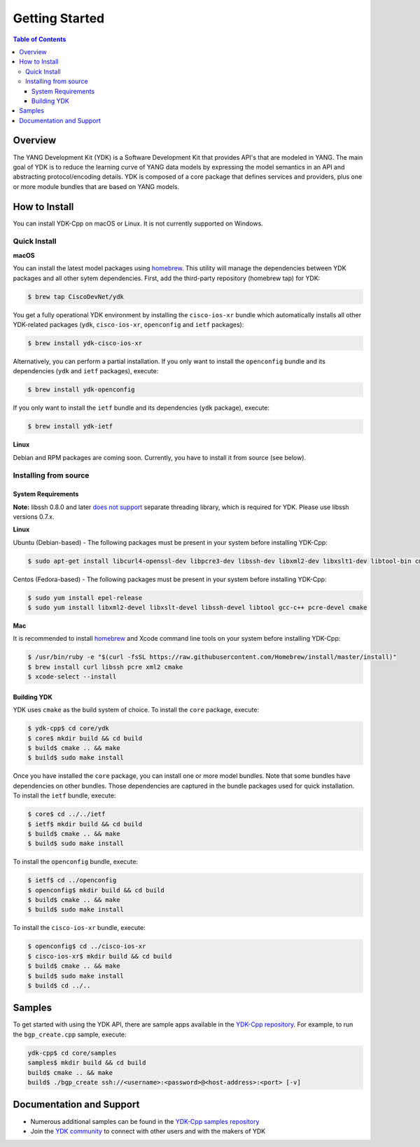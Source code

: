 ===============
Getting Started
===============
.. contents:: Table of Contents

Overview
========

The YANG Development Kit (YDK) is a Software Development Kit that provides API's that are modeled in YANG. The main goal of YDK is to reduce the learning curve of YANG data models by expressing the model semantics in an API and abstracting protocol/encoding details.  YDK is composed of a core package that defines services and providers, plus one or more module bundles that are based on YANG models.

How to Install
==============
You can install YDK-Cpp on macOS or Linux.  It is not currently supported on Windows.

Quick Install
-------------
**macOS**

You can install the latest model packages using `homebrew <http://brew.sh>`_.  This utility will manage the dependencies between YDK packages and all other sytem dependencies.  First, add the third-party repository (homebrew tap) for YDK:

.. code-block:: sh

  $ brew tap CiscoDevNet/ydk

You get a fully operational YDK environment by installing the ``cisco-ios-xr`` bundle which automatically installs all other YDK-related packages (``ydk``, ``cisco-ios-xr``, ``openconfig`` and ``ietf`` packages):

.. code-block:: sh

  $ brew install ydk-cisco-ios-xr

Alternatively, you can perform a partial installation.  If you only want to install the ``openconfig`` bundle and its dependencies (``ydk`` and ``ietf`` packages), execute:

.. code-block:: sh

  $ brew install ydk-openconfig

If you only want to install the ``ietf`` bundle and its dependencies (``ydk`` package), execute:

.. code-block:: sh

  $ brew install ydk-ietf

**Linux**

Debian and RPM packages are coming soon.  Currently, you have to install it from source (see below).

Installing from source
----------------------
System Requirements
~~~~~~~~~~~~~~~~~~~
**Note:** libssh 0.8.0 and later `does not support <http://api.libssh.org/master/libssh_tutor_threads.html>`_ separate threading library, which is required for YDK. Please use libssh versions 0.7.x.

**Linux**

Ubuntu (Debian-based) - The following packages must be present in your system before installing YDK-Cpp:

.. code-block:: sh

  $ sudo apt-get install libcurl4-openssl-dev libpcre3-dev libssh-dev libxml2-dev libxslt1-dev libtool-bin cmake

Centos (Fedora-based) - The following packages must be present in your system before installing YDK-Cpp:

.. code-block:: sh

  $ sudo yum install epel-release
  $ sudo yum install libxml2-devel libxslt-devel libssh-devel libtool gcc-c++ pcre-devel cmake

**Mac**

It is recommended to install `homebrew <http://brew.sh>`_ and Xcode command line tools on your system before installing YDK-Cpp:

.. code-block:: sh

  $ /usr/bin/ruby -e "$(curl -fsSL https://raw.githubusercontent.com/Homebrew/install/master/install)"
  $ brew install curl libssh pcre xml2 cmake
  $ xcode-select --install

Building YDK
~~~~~~~~~~~~
YDK uses ``cmake`` as the build system of choice. To install the ``core`` package, execute:

.. code-block:: sh

  $ ydk-cpp$ cd core/ydk
  $ core$ mkdir build && cd build
  $ build$ cmake .. && make
  $ build$ sudo make install

Once you have installed the ``core`` package, you can install one or more model bundles.  Note that some bundles have dependencies on other bundles.  Those dependencies are captured in the bundle packages used for quick installation. To install the ``ietf`` bundle, execute:

.. code-block:: sh

  $ core$ cd ../../ietf
  $ ietf$ mkdir build && cd build
  $ build$ cmake .. && make
  $ build$ sudo make install

To install the ``openconfig`` bundle, execute:

.. code-block:: sh

  $ ietf$ cd ../openconfig
  $ openconfig$ mkdir build && cd build
  $ build$ cmake .. && make
  $ build$ sudo make install

To install the ``cisco-ios-xr`` bundle, execute:

.. code-block:: sh

  $ openconfig$ cd ../cisco-ios-xr
  $ cisco-ios-xr$ mkdir build && cd build
  $ build$ cmake .. && make
  $ build$ sudo make install
  $ build$ cd ../..

Samples
=======
To get started with using the YDK API, there are sample apps available in the `YDK-Cpp repository <https://github.com/CiscoDevNet/ydk-cp/tree/master/core/samples>`_. For example, to run the ``bgp_create.cpp`` sample, execute:

.. code-block:: sh

    ydk-cpp$ cd core/samples
    samples$ mkdir build && cd build
    build$ cmake .. && make
    build$ ./bgp_create ssh://<username>:<password>@<host-address>:<port> [-v]

Documentation and Support
=========================
- Numerous additional samples can be found in the `YDK-Cpp samples repository <https://github.com/CiscoDevNet/ydk-cpp-samples>`_
- Join the `YDK community <https://communities.cisco.com/community/developer/ydk>`_ to connect with other users and with the makers of YDK
